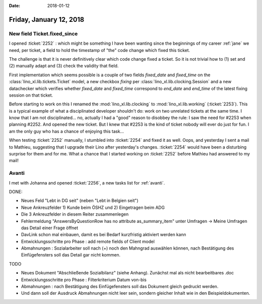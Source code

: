 :date: 2018-01-12

========================
Friday, January 12, 2018
========================

New field Ticket.fixed_since
============================

I opened :ticket:`2252` : which might be something I have been wanting
since the beginnings of my career :ref:`jane` we need, per ticket, a
field to hold the timestamp of "the" code change which fixed this
ticket.

The challenge is that it is never definitively clear which code change
fixed a ticket. So it is not trivial how to (1) set and (2) manually
adapt and (3) check the validity that field.

First implementation which seems possible is a couple of two fields
`fixed_date` and `fixed_time` on the
:class:`lino_xl.lib.tickets.Ticket` model, a new checkbox `fixing` per
:class:`lino_xl.lib.clocking.Session` and a new datachecker which
verifies whether `fixed_date` and `fixed_time` correspond to
`end_date` and `end_time` of the latest fixing session on that ticket.

Before starting to work on this I renamed the
:mod:`lino_xl.lib.clocking` to :mod:`lino_xl.lib.working`
(:ticket:`2253`).  This is a typical example of what a disciplinated
developer shouldn't do: work on two unrelated tickets at the same
time.  I know that I am not disciplinated...  no, actually I had a
"good" reason to disobbey the rule: I saw the need for #2253 when
planning #2252. And opened the new ticket.  But I knew that #2253 is
the kind of ticket nobody will ever do just for fun.  I am the only
guy who has a chance of enjoying this task...

When testing :ticket:`2252` manually, I stumbled into :ticket:`2254`
and fixed it as well.  Oops, and yesterday I sent a mail to Mathieu,
suggesting that I upgrade their Lino after yesterday's changes.
:ticket:`2254` would have been a disturbing surprise for them and for
me.  What a chance that I started working on :ticket:`2252` before
Mathieu had answered to my mail!



Avanti
======

I met with Johanna and opened :ticket:`2256`, a new tasks list for
:ref:`avanti`.

DONE:

- Neues Feld "Lebt in DG seit" (neben "Lebt in Belgien seit")
- Neue Ankreuzfelder 1) Kunde beim ÖSHZ und 2) Eingetragen beim ADG
- Die 3 Ankreuzfelder in diesem Reiter zusammenlegen
- Fehlermeldung "AnswersByQuestionRow has no attribute as_summary_item" unter
  Umfragen -> Meine Umfragen das Detail einer Frage öffnet

- DavLink schon mal einbauen, damit es bei Bedarf kurzfristig
  aktiviert werden kann
  
- Entwicklungsschritte pro Phase : add remote fields of Client model
  
- Abmahnungen : Sozialarbeiter soll nach (+) noch den Mahngrad
  auswählen können, nach Bestätigung des Einfügefensters soll das
  Detail gar nicht kommen.

TODO  
  
- Neues Dokument "Abschließende Sozialbilanz" (siehe Anhang). Zunächst
  mal als nicht bearbeitbares .doc
  
- Entwicklungsschritte pro Phase : Filterkriterium Datum von-bis

- Abmahnungen : nach Bestätigung des Einfügefensters soll das Dokument
  gleich gedruckt werden.
  
- Und dann soll der Ausdruck Abmahnungen nicht leer sein, sondern
  gleicher Inhalt wie in den Beispieldokumenten.
  
